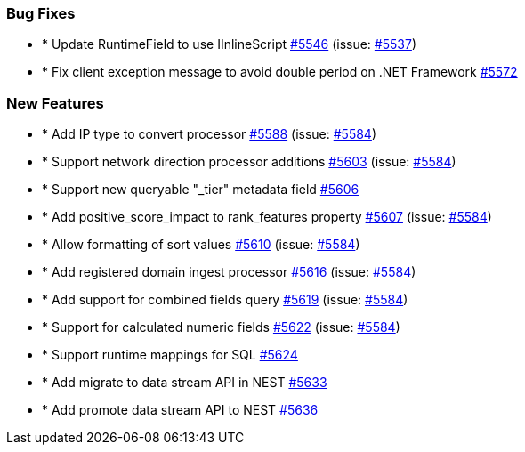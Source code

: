
[float]
[[bug]]
=== Bug Fixes

- * Update RuntimeField to use IInlineScript https://github.com/elastic/elasticsearch-net/pull/5546[#5546]  (issue: https://github.com/elastic/elasticsearch-net/issues/5537[#5537])
- * Fix client exception message to avoid double period on .NET Framework https://github.com/elastic/elasticsearch-net/pull/5572[#5572] 

[float]
[[enhancement]]
=== New Features

- * Add IP type to convert processor https://github.com/elastic/elasticsearch-net/pull/5588[#5588]  (issue: https://github.com/elastic/elasticsearch-net/issues/5584[#5584])
- * Support network direction processor additions https://github.com/elastic/elasticsearch-net/pull/5603[#5603]  (issue: https://github.com/elastic/elasticsearch-net/issues/5584[#5584])
- * Support new queryable "_tier" metadata field https://github.com/elastic/elasticsearch-net/pull/5606[#5606] 
- * Add positive_score_impact to rank_features property https://github.com/elastic/elasticsearch-net/pull/5607[#5607]  (issue: https://github.com/elastic/elasticsearch-net/issues/5584[#5584])
- * Allow formatting of sort values https://github.com/elastic/elasticsearch-net/pull/5610[#5610]  (issue: https://github.com/elastic/elasticsearch-net/issues/5584[#5584])
- * Add registered domain ingest processor https://github.com/elastic/elasticsearch-net/pull/5616[#5616]  (issue: https://github.com/elastic/elasticsearch-net/issues/5584[#5584])
- * Add support for combined fields query https://github.com/elastic/elasticsearch-net/pull/5619[#5619]  (issue: https://github.com/elastic/elasticsearch-net/issues/5584[#5584])
- * Support for calculated numeric fields https://github.com/elastic/elasticsearch-net/pull/5622[#5622]  (issue: https://github.com/elastic/elasticsearch-net/issues/5584[#5584])
- * Support runtime mappings for SQL https://github.com/elastic/elasticsearch-net/pull/5624[#5624] 
- * Add migrate to data stream API in NEST https://github.com/elastic/elasticsearch-net/pull/5633[#5633] 
- * Add promote data stream API to NEST https://github.com/elastic/elasticsearch-net/pull/5636[#5636] 


